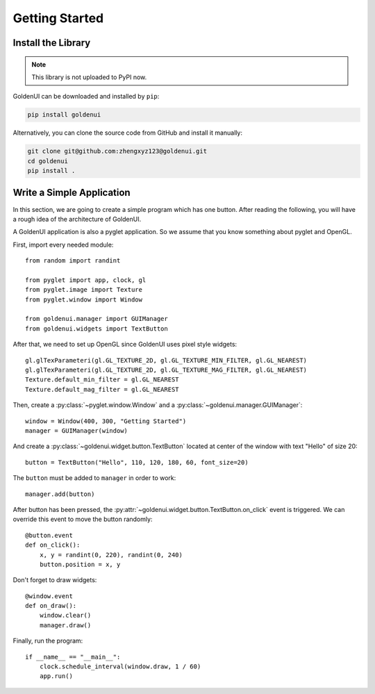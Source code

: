 Getting Started
===============

Install the Library
-------------------

.. note:: This library is not uploaded to PyPI now.

GoldenUI can be downloaded and installed by ``pip``:

.. code:: sh

    pip install goldenui

Alternatively, you can clone the source code from GitHub and install it manually:

.. code:: sh

    git clone git@github.com:zhengxyz123@goldenui.git
    cd goldenui
    pip install .

Write a Simple Application
--------------------------

In this section, we are going to create a simple program which has one button. After reading the
following, you will have a rough idea of the architecture of GoldenUI.

A GoldenUI application is also a pyglet application. So we assume that you know something about
pyglet and OpenGL.

First, import every needed module::

    from random import randint

    from pyglet import app, clock, gl
    from pyglet.image import Texture
    from pyglet.window import Window

    from goldenui.manager import GUIManager
    from goldenui.widgets import TextButton

After that, we need to set up OpenGL since GoldenUI uses pixel style widgets::

    gl.glTexParameteri(gl.GL_TEXTURE_2D, gl.GL_TEXTURE_MIN_FILTER, gl.GL_NEAREST)
    gl.glTexParameteri(gl.GL_TEXTURE_2D, gl.GL_TEXTURE_MAG_FILTER, gl.GL_NEAREST)
    Texture.default_min_filter = gl.GL_NEAREST
    Texture.default_mag_filter = gl.GL_NEAREST

Then, create a :py:class:`~pyglet.window.Window` and a :py:class:`~goldenui.manager.GUIManager`::

    window = Window(400, 300, "Getting Started")
    manager = GUIManager(window)

And create a :py:class:`~goldenui.widget.button.TextButton` located at center of the window
with text "Hello" of size 20::

    button = TextButton("Hello", 110, 120, 180, 60, font_size=20)

The ``button`` must be added to ``manager`` in order to work::

    manager.add(button)

After button has been pressed, the :py:attr:`~goldenui.widget.button.TextButton.on_click` event
is triggered. We can override this event to move the button randomly::

    @button.event
    def on_click():
        x, y = randint(0, 220), randint(0, 240)
        button.position = x, y

Don't forget to draw widgets::

    @window.event
    def on_draw():
        window.clear()
        manager.draw()

Finally, run the program::

    if __name__ == "__main__":
        clock.schedule_interval(window.draw, 1 / 60)
        app.run()
